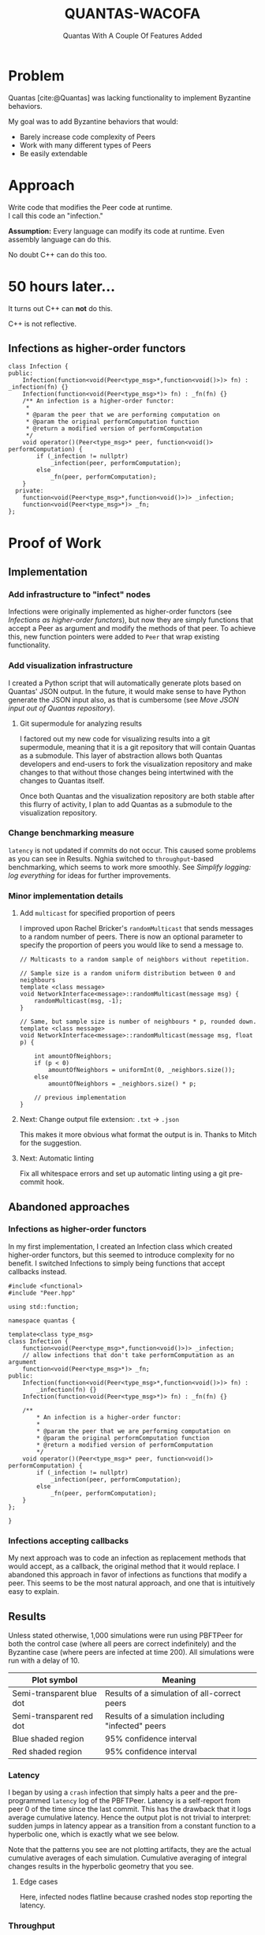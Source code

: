 #+options: timestamp:nil toc:1 num:nil
#+reveal_theme: serif
#+bibliography: ../../cite/cs.bib
#+title: QUANTAS-WACOFA
#+subtitle: Quantas With A Couple Of Features Added

* Problem
Quantas [cite:@Quantas] was lacking functionality to implement Byzantine behaviors.

My goal was to add Byzantine behaviors that would:
- Barely increase code complexity of Peers
- Work with many different types of Peers
- Be easily extendable

* Approach
Write code that modifies the Peer code at runtime. \\
I call this code an "infection."

#+attr_reveal: :frag (appear)
*Assumption:* Every language can modify its code at runtime. Even assembly language can do this.

#+attr_reveal: :frag (appear)
No doubt C++ can do this too.

* 50 hours later...
#+attr_reveal: :frag (appear)
It turns out C++ can *not* do this.
#+attr_reveal: :frag (appear)
C++ is not reflective.
** Infections as higher-order functors
#+begin_src C++
class Infection {
public:
    Infection(function<void(Peer<type_msg>*,function<void()>)> fn) : _infection(fn) {}
    Infection(function<void(Peer<type_msg>*)> fn) : _fn(fn) {}
    /** An infection is a higher-order functor:
     ,*
     ,* @param the peer that we are performing computation on
     ,* @param the original performComputation function
     ,* @return a modified version of performComputation
     ,*/
    void operator()(Peer<type_msg>* peer, function<void()> performComputation) {
        if (_infection != nullptr)
            _infection(peer, performComputation);
        else
            _fn(peer, performComputation);
    }
  private:
    function<void(Peer<type_msg>*,function<void()>)> _infection;
    function<void(Peer<type_msg>*)> _fn;
};
#+end_src
# Infection type: ~(Peer<type_msg>* peer) -> void~

* Proof of Work
** Implementation
*** Add infrastructure to "infect" nodes
Infections were originally implemented as higher-order functors (see [[Infections as higher-order functors]]), but now they are simply functions that accept a Peer as argument and modify the methods of that peer. To achieve this, new function pointers were added to ~Peer~ that wrap existing functionality.
*** Add visualization infrastructure
I created a Python script that will automatically generate plots based on Quantas' JSON output. In the future, it would make sense to have Python generate the JSON input also, as that is cumbersome (see [[Move JSON input out of Quantas repository]]).
**** Git supermodule for analyzing results
I factored out my new code for visualizing results into a git supermodule, meaning that it is a git repository that will contain Quantas as a submodule. This layer of abstraction allows both Quantas developers and end-users to fork the visualization repository and make changes to that without those changes being intertwined with the changes to Quantas itself.

Once both Quantas and the visualization repository are both stable after this flurry of activity, I plan to add Quantas as a submodule to the visualization repository.
*** Change benchmarking measure
~latency~ is not updated if commits do not occur. This caused some problems as you can see in Results. Nghia switched to ~throughput~-based benchmarking, which seems to work more smoothly. See [[Simplify logging: log everything]] for ideas for further improvements.
*** Minor implementation details
**** Add ~multicast~ for specified proportion of peers
I improved upon Rachel Bricker's ~randomMulticast~ that sends messages to a random number of peers. There is now an optional parameter to specify the proportion of peers you would like to send a message to.
#+begin_src C++
// Multicasts to a random sample of neighbors without repetition.

// Sample size is a random uniform distribution between 0 and neighbours
template <class message>
void NetworkInterface<message>::randomMulticast(message msg) {
    randomMulticast(msg, -1);
}

// Same, but sample size is number of neighbours * p, rounded down.
template <class message>
void NetworkInterface<message>::randomMulticast(message msg, float p) {

    int amountOfNeighbors;
    if (p < 0)
        amountOfNeighbors = uniformInt(0, _neighbors.size());
    else
        amountOfNeighbors = _neighbors.size() * p;

    // previous implementation
}
#+end_src
**** Next: Change output file extension: ~.txt~ → ~.json~
This makes it more obvious what format the output is in. Thanks to Mitch for the suggestion.
**** Next: Automatic linting
Fix all whitespace errors and set up automatic linting using a git pre-commit hook.

#+latex: \clearpage
** Abandoned approaches
*** Infections as higher-order functors
In my first implementation, I created an Infection class which created higher-order functors, but this seemed to introduce complexity for no benefit. I switched Infections to simply being functions that accept callbacks instead.
#+begin_src C++
#include <functional>
#include "Peer.hpp"

using std::function;

namespace quantas {

template<class type_msg>
class Infection {
    function<void(Peer<type_msg>*,function<void()>)> _infection;
    // allow infections that don't take performComputation as an argument
    function<void(Peer<type_msg>*)> _fn;
public:
    Infection(function<void(Peer<type_msg>*,function<void()>)> fn) :
        _infection(fn) {}
    Infection(function<void(Peer<type_msg>*)> fn) : _fn(fn) {}

    /**
        ,* An infection is a higher-order functor:
        ,*
        ,* @param the peer that we are performing computation on
        ,* @param the original performComputation function
        ,* @return a modified version of performComputation
        ,*/
    void operator()(Peer<type_msg>* peer, function<void()> performComputation) {
        if (_infection != nullptr)
            _infection(peer, performComputation);
        else
            _fn(peer, performComputation);
    }
};

}
#+end_src
# Infection type: ~(Peer<type_msg>* peer) -> void~
*** Infections accepting callbacks
My next approach was to code an infection as replacement methods that would accept, as a callback, the original method that it would replace. I abandoned this approach in favor of infections as functions that modify a peer. This seems to be the most natural approach, and one that is intuitively easy to explain.

** Results
Unless stated otherwise, 1,000 simulations were run using PBFTPeer for both the control case (where all peers are correct indefinitely) and the Byzantine case (where peers are infected at time 200). All simulations were run with a delay of 10.
| Plot symbol               | Meaning |
|---------------------------|---------|
| Semi-transparent blue dot | Results of a simulation of all-correct peers |
| Semi-transparent red dot  | Results of a simulation including "infected" peers  |
| Blue shaded region        | 95% confidence interval  |
| Red shaded region         | 95% confidence interval  |
*** Latency
I began by using a ~crash~ infection that simply halts a peer and the pre-programmed ~latency~ log of the PBFTPeer. Latency is a self-report from peer 0 of the time since the last commit. This has the drawback that it logs average cumulative latency. Hence the output plot is not trivial to interpret: sudden jumps in latency appear as a transition from a constant function to a hyperbolic one, which is exactly what we see below.

[[./img/0/i10t.png]]
[[./img/0/i32t.png]]

Note that the patterns you see are not plotting artifacts, they are the actual cumulative averages of each simulation. Cumulative averaging of integral changes results in the hyperbolic geometry that you see.

#+latex: \clearpage

**** Edge cases
Here, infected nodes flatline because crashed nodes stop reporting the latency.
[[./img/0/i01t.png]]
[[./img/0/i33t.png]]
[[./img/0/i34t.png]]

*** Throughput
Next, I switched to measuring throughput, which is the total number of commits that have occurred (according to peer 0).

[[./img/1/i32t.png]]

**** Edge cases
[[./img/1/i01t.png]]

/Using 100 simulations instead of 1,000:/
[[./img/1/i33t.png]]
Interestingly, we see that pBFT is failing for 33/100 nodes crashing. This is surprising because this is the most benign kind of fault and pBFT is designed to handle $\frac{n-1}{3}$ faults, where $n$ is the number of peers[cite:@pBFT].

*** With censorship
/Note: From this point forward, all plots are with 12 simulations for each of control and infected cases./

Applying censorship resulted in no statistically significant change in throughput up to 99/100 nodes. Censoring the final node caused the system to fail. This could be related to view changes not being implemented. As the code is written now, peer 0 is hard-coded to be the view leader, and my code infects nodes in reverse order, leaving peer 0 until last (the reason for this is peer 0 is also conventionally the node that handles logging).

[[./img/2/i99.png]]
[[./img/2/i100.png]]

#+latex: \clearpage

*** With equivocation
Next I tested equivocating on the commit message by sending the commit to a random selection of peers (see [[Add ~multicast~ for specified proportion of peers]]) and not sending it to the rest. With more than 45 equivocating peers, this began to slow down the network drastically.

[[./img/3/i50.png]]
[[./img/3/i51.png]]

#+latex: \clearpage

** Unresolved questions
*** Is ~[&]~ an appropriate way to capture ~this~?
#+begin_src C++
std::function<void(message)> send = [&] (message msg) {
    NetworkInterface<message>::broadcast(msg);
};
#+end_src
*** Is passing ~this~ best practice?
#+begin_src C++
virtual void defaultComputation () = 0;
std::function<void(Peer*)> computationPerformer = [] (Peer* peer) {
    peer->defaultComputation();
};
void performComputation () { computationPerformer(this); };
#+end_src
*** Unnecessary looping?
Is looping over ~_neighbours~ in the below code necessary, or can it be removed? Is there any reason sending a message with a target that doesn't exist would cause issues?
#+begin_src C++
// Send to a single designated neighbor
template <class message>
void NetworkInterface<message>::unicastTo(message msg, long dest){
    for(auto it = _neighbors.begin(); it != _neighbors.end(); it++){
        if(*it == dest) {
            Packet<message> outPacket = Packet<message>(-1);
            outPacket.setSource(id());
            outPacket.setTarget(*it);
            outPacket.setMessage(msg);
            _outStream.push_back(outPacket);
        }
    }
}
#+end_src

#+latex: \clearpage

** Suggestions for Future Research
*** Allow taking JSON on ~stdin~
The convention with Unix-style programs is to use ~program -~ to mean: Instead of reading from the file represented by the first argument, read from ~stdin~ instead. This will make it more convenient for programs that use Quantas to feed it JSON they generated. Instead of writing a file and giving that to Quantas, or passing a file by file descriptor, which is not portable, programs will have the third option of passing data via ~stdin~.
*** Move JSON input out of Quantas repository
It is not conventional to store the input to a program in the same repository as the code for that program. I suggest removing the Makefile entries for different program inputs and moving the JSON input files into the supermodule, Quantas-analysis. This allows end-users to develop version-control their own analysis independently of Quantas core development, allowing seamless updates of Quantas.
*** Deal with peers symmetrically
If we are able to refactor Quantas in a way that we never subscript peers before they are randomly shuffled, it could provide benefits to user by allowing people to hack on Quantas more easily. For example, when I first started building Byzantine peers, I found it more convenient to make the first X peers Byzantine. This is only a safe approach if nothing else in the codebase picks a range of peers deterministically. Unfortunately for me, ~_peers[0]~ is hard-coded as indispensable.

#+BEGIN_SRC C++
_peers[0]->endOfRound(_peers);
#+END_SRC
*** Output file management
First, I created ~results~ to keep all of my results in one place. Then I created various subdirectories to manage results for different parameters. Then I modified Quantas and moved ~results~ to ~old/results0~ because I wanted to keep a copy of the results from before I modified Quantas. It would be better if Quantas handles all of this administrative work.

We could do this simply by storing results in e.g.\\
~results/v1.0/pBFT/delay10/rounds400/peers100/infect10~. This seems like a convoluted way of doing things, but it actually reduced duplication of computation while experimenting with Quantas. A user may want to try many different approaches before deciding on the one they want to present, by which point their output files have become an organizational nightmare. This would also eliminate the chance of user error in naming the output files; currently it is easy to set ~rounds: 400~ in the config file, but forget to change the output filename to reflect that parameter.

This approach could be taken even further to eliminate JSON input files altogether and have the entire input state represented in the filepath. This would allow us to avoid accidental duplication of work by checking the ~mtime~ on the files, like ~make~ does. A hybrid option would also be possible, where a JSON file exists in ~pBFT/~ and those options are added to all simulations.
**** Automatic output file generation
We could even take this one step further and add a filesystem watcher so that, when an empty ~.json~ file is created in a subdirectory, Quantas adds it to a queue to generate output for it.
*** Build a Domain-Specific Language
When I first created a way to infect nodes, I hard-coded into ~Simulation.hpp~  I then moved this functionality into the config file, but if we keep doing this for every feature, the complexity of the config files will balloon.  It might be better to make the config files Turing-complete, i.e. make a DSL.

I expect that making a DSL will lead to simplifications of Quantas and could even allow techniques from compiler optimization to be used to speed up Quantas.

Note that a DSL is not compatible with the previous suggestion to move all configuration to the file path, but it is compatible with the hybrid approach of storing some configuration in the file path.
*** Make every peer log
At the moment, logging is done from the perspective of one peer only.
*** Community engagement
**** Don't display the main repository as a fork
GitHub displays notices at the top of the Quantas repository:
#+BEGIN_QUOTE
forked from khood5/distributed-consensus-abstract-simulator
#+END_QUOTE

#+BEGIN_QUOTE
This branch is 124 commits ahead of khood5:master.
#+END_QUOTE
This gives the impression that QuantasSupport/Quantas is not the canonical source for Quantas. This can be easily fixed by contacting GitHub customer support.
**** Git authors should be individuals
Having QuantasSupport registered as a user rather than an organization and then using that anonymous account to commit to the repository is highly irregular. This can cause community trust issues due to not knowing which individuals authored each part of the project. Quantas contributors should be informed that using a full name for FOSS contributions is the norm.

The Quantas repository can be moved under an organization, such as QuntasSim in a way that automatically redirects QuantasSupport/Quantas → QuantasSim/Quantas.
**** Project discoverability
Use tags. Create a banner for the repository. Create a logo.
*** Simplify logging: log everything
:PROPERTIES:
:ID:       dbc0975a-d542-40af-9b0b-0bcb0e937f91
:END:
The way logging is currently done could be simplified: We could simply log every event and the time at which it occurred. Currently, pBFT outputs a time-series of throughputs, which is very easy to work with, but it is not the natural format for this data. We have a number of different events occurring on different rounds. If we were to simply record pairs (time, event) that would allow more flexibility when it comes to analyzing the data. The parsing is more complex than a time series, but libraries exist that will handle that for you. This avoids having to modify the code for the computation and re-run the simulation, which is expensive.
*** Unit testing
Once I had a working visualization system, I would use that after each change I made. I would visually check that the plot generated looked the same as the previous one to ensure I hadn't made any coding errors. It would be better to automate this. You could have both a light test suite, to briefly check correctness before each commit, and a more extensive test suite that runs automatically on GitHub when a pull request is submitted.
*** Latin hypercube sampling
We could use Latin hypercube sampling to reduce the number of tests needed for a desired precision.  With LHS, Precision is proportional to $1/n$ instead of $1/\sqrt{n}$. LHS is an extension of stratification that works by replacing each type of random decision with a dimension in a Latin Hypercube. This may be problematic in our case, though, as generation of high-dimensional Latin hypercubes is hard. One solution is dimensionality reduction: Pick only your most correlated categories of decisions and use LHS for those categories, while using random number generation for the rest.
[cite:@LHSoptimization]

*** Alternatively, replace PRNG with QRNG
A simpler solution may be to replace most instances of pseudorandom number generators with quasirandom number generators. QRNGs produce low-discrepancy sequences that increase uniformity of the resultant sequence.

* Solution
#+attr_reveal: :frag (appear)
An infection is a function that modifies a peer.
#+attr_reveal: :frag (appear)
Infections can be specified in the config file.
#+attr_reveal: :frag (appear)
An "infected" node is simply a node with modified behavior. It is no longer /guaranteed/ to be correct, but it /may/ be correct.

** Peer.hpp
Old:
#+begin_src C++
virtual void performComputation() = 0;
#+end_src

New:
#+begin_src C++
virtual void defaultComputation() = 0;

auto computationPerformer = [] (Peer* peer)
	{ peer->defaultComputation(); };

void performComputation()
	{ computationPerformer(this); };

#+end_src
** infect.hpp
#+begin_src C++
template<class type_msg>
map<string, function<void(Peer<type_msg>* peer)>> infection = {
	{ "crash", [](Peer<type_msg>* peer) {
		peer->computationPerformer = [](Peer<type_msg>* peer) {};
	} },
	{ "censor", [](Peer<type_msg>* peer) {
		peer->submitTransPerformer = [](Peer<type_msg>* peer, int tranID) {};
	} },
	{ "equivocate", [](Peer<type_msg>* peer) {
		peer->sendMsg = [](Peer<type_msg>* peer, type_msg msg)
			{ peer->NetworkInterface<type_msg>::randomMulticast(msg); };
	} }
}
#+end_src

** Input JSON
#+begin_src JSON
      .
      .
      .
      "infectPeersAtRound": 200,
      "numberOfPeersToInfect": 32,
      "infectionType": "equivocate",
      .
      .
      .
#+end_src
* Results
Crashing, censoring, and equivocating, were all tested. Plots showing throughput over time are in [[Proof of Work]].
#+attr_reveal: :frag (appear)
Equivocating was tested in the trivial case that a peer sends a correct message to some nodes and no message to the rest.
#+attr_reveal: :frag (appear)
(The details are moot because Quantas does not handle simulating DoS.)

** Varying Degree of Equivocation
[[./img/4/i32equivocatingBGbeige.svg]]

** Varying Number of Nodes Equivocating
[[./img/4/e55BGbeige.svg]]

** Same, but with Throughput
[[./img/4/e55throughputBGbeige.svg]]

** Interpretation

| Symbol | Meaning |
|---------------------------|---------|
| Latency | The number of rounds to confirm a commit |
| Degree of equivocation | % of peers that are not sent a correct message |
| Black line | Latency averaged over 1000 rounds × 20 simulations |
| Red shaded region         | 95% confidence interval  |

* Additional Problems Solved
- Developed a visualization solution with NumPy and Matplotlib.
- Developed a git post-receive hook that enables automated and reproducible simulations.
  - Output is stored as a git commit that contains a hash of the code that generated it.
  - [cite:@reproducabilityGUIX]
- Produced recommendations for open source community engagement

#+attr_reveal:
* References
#+print_bibliography:
